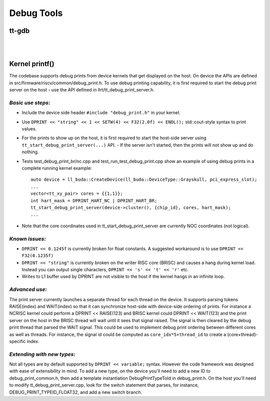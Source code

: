 Debug Tools
#########################


tt-gdb
****************************************
.. raw:: html

    <video width="800" height="600" controls>
        <source src="../_static/DebuggerTutorial.mp4" type="video/mp4">
    <p>Your browser does not support the video tag.</p>
    </video>

|

|

Kernel printf()
********************************


The codebase supports debug prints from device kernels that get displayed on the host. On device the APIs are defined in src/firmware/riscv/common/debug_print.h.
To use debug printing capability, it is first required to start the debug print server on the host - use the API defined in llrt/tt_debug_print_server.h.

*Basic use steps:*
------------------

- Include the device side header ``#include "debug_print.h"`` in your kernel.
- Use ``DPRINT << "string" << 1 << SETW(4) << F32(2.0f) << ENDL();`` std::cout-style syntax to print values.
- For the prints to show up on the host, it is first required to start the host-side server using ``tt_start_debug_print_server(...)`` API.
  - If the server isn't started, then the prints will not show up and do nothing.
- Tests test_debug_print_br/nc.cpp and test_run_test_debug_print.cpp show an example of using debug prints in a complete running kernel example::

    auto device = ll_buda::CreateDevice(ll_buda::DeviceType::Grayskull, pci_express_slot);
    ...
    vector<tt_xy_pair> cores = {{1,1}};
    int hart_mask = DPRINT_HART_NC | DPRINT_HART_BR;
    tt_start_debug_print_server(device->cluster(), {chip_id}, cores, hart_mask);
    ...
- Note that the core coordinates used in tt_start_debug_print_server are currently NOC coordinates (not logical).


*Known issues:*
---------------

- ``DPRINT << 0.1245f`` is currently broken for float constants. A suggested workaround is to use ``DPRINT << F32(0.1235f)``
- ``DPRINT << "string"`` is currently broken on the writer RISC core (BRISC) and causes a hang during kernel load.
  Instead you can output single characters, ``DPRINT << 's' << 't' << 'r'`` etc.
- Writes to L1 buffer used by DPRINT are not visible to the host if the kernel hangs in an infinite loop.

*Advanced use:*
---------------

The print server currently launches a separate thread for each thread on the device.
It supports parsing tokens RAISE(index) and WAIT(index) so that it can synchronize host-side with device-side ordering of prints.
For instance a NCRISC kernel could perform a DPRINT << RAISE(123) and BRISC kernel could DPRINT << WAIT(123) and the print server on the host in the BRISC thread will wait until it sees that signal raised.
The signal is then cleared by the debug print thread that parsed the WAIT signal.
This could be used to implement debug print ordering between different cores as well as threads.
For instance, the signal id could be computed as ``core_idx*5+thread_id`` to create a (core+thread)-specific index.

*Extending with new types:*
---------------------------

Not all types are by default supported by ``DPRINT << variable;`` syntax. However the code framework was designed with ease of extensibility in mind.
To add a new type, on the device you'll need to add a new ID to debug_print_common.h, then add a template instantiation DebugPrintTypeToId in debug_print.h.
On the host you'll need to modify tt_debug_print_server.cpp, look for the switch statement that parses, for instance, DEBUG_PRINT_TYPEID_FLOAT32, and add a new switch branch.


